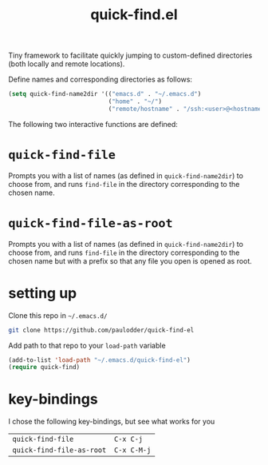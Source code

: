 #+TITLE: quick-find.el

Tiny framework to facilitate quickly jumping to custom-defined directories
(both locally and remote locations).

Define names and corresponding directories as follows:

#+BEGIN_SRC emacs-lisp
(setq quick-find-name2dir '(("emacs.d" . "~/.emacs.d")
                            ("home" . "~/")
                            ("remote/hostname" . "/ssh:<user>@<hostname>:/home/<user>/")))
#+END_SRC

The following two interactive functions are defined:
* =quick-find-file=
Prompts you with a list of names (as defined in =quick-find-name2dir=) to
choose from, and runs =find-file= in the directory corresponding to the chosen
name.

* =quick-find-file-as-root=
Prompts you with a list of names (as defined in =quick-find-name2dir=) to
choose from, and runs =find-file= in the directory corresponding to the chosen
name but with a prefix so that any file you open is opened as root.

* setting up
Clone this repo in =~/.emacs.d/=
#+BEGIN_SRC sh
git clone https://github.com/paulodder/quick-find-el
#+END_SRC
Add path to that repo to your =load-path= variable
#+BEGIN_SRC emacs-lisp
(add-to-list 'load-path "~/.emacs.d/quick-find-el")
(require quick-find)
#+END_SRC

* key-bindings
I chose the following key-bindings, but see what works for you
| =quick-find-file=         | =C-x C-j=   |
| =quick-find-file-as-root= | =C-x C-M-j= |

